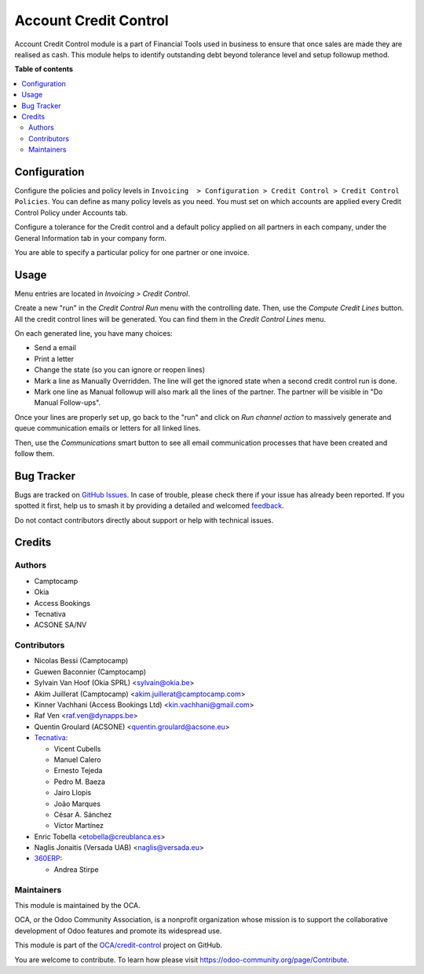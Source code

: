 ======================
Account Credit Control
======================

.. 
   !!!!!!!!!!!!!!!!!!!!!!!!!!!!!!!!!!!!!!!!!!!!!!!!!!!!
   !! This file is generated by oca-gen-addon-readme !!
   !! changes will be overwritten.                   !!
   !!!!!!!!!!!!!!!!!!!!!!!!!!!!!!!!!!!!!!!!!!!!!!!!!!!!
   !! source digest: sha256:ec98afee1edce9ad092e8790bb697ccff785aaad74d895c0ed10d06fbad8aaf0
   !!!!!!!!!!!!!!!!!!!!!!!!!!!!!!!!!!!!!!!!!!!!!!!!!!!!

.. |badge1| image:: https://img.shields.io/badge/maturity-Beta-yellow.png
    :target: https://odoo-community.org/page/development-status
    :alt: Beta
.. |badge2| image:: https://img.shields.io/badge/licence-AGPL--3-blue.png
    :target: http://www.gnu.org/licenses/agpl-3.0-standalone.html
    :alt: License: AGPL-3
.. |badge3| image:: https://img.shields.io/badge/github-OCA%2Fcredit--control-lightgray.png?logo=github
    :target: https://github.com/OCA/credit-control/tree/17.0/account_credit_control
    :alt: OCA/credit-control
.. |badge4| image:: https://img.shields.io/badge/weblate-Translate%20me-F47D42.png
    :target: https://translation.odoo-community.org/projects/credit-control-17-0/credit-control-17-0-account_credit_control
    :alt: Translate me on Weblate
.. |badge5| image:: https://img.shields.io/badge/runboat-Try%20me-875A7B.png
    :target: https://runboat.odoo-community.org/builds?repo=OCA/credit-control&target_branch=17.0
    :alt: Try me on Runboat

|badge1| |badge2| |badge3| |badge4| |badge5|

Account Credit Control module is a part of Financial Tools used in
business to ensure that once sales are made they are realised as cash.
This module helps to identify outstanding debt beyond tolerance level
and setup followup method.

**Table of contents**

.. contents::
   :local:

Configuration
=============

Configure the policies and policy levels in
``Invoicing  > Configuration > Credit Control > Credit Control Policies``.
You can define as many policy levels as you need. You must set on which
accounts are applied every Credit Control Policy under Accounts tab.

Configure a tolerance for the Credit control and a default policy
applied on all partners in each company, under the General Information
tab in your company form.

You are able to specify a particular policy for one partner or one
invoice.

Usage
=====

Menu entries are located in *Invoicing > Credit Control*.

Create a new "run" in the *Credit Control Run* menu with the controlling
date. Then, use the *Compute Credit Lines* button. All the credit
control lines will be generated. You can find them in the *Credit
Control Lines* menu.

On each generated line, you have many choices:

- Send a email
- Print a letter
- Change the state (so you can ignore or reopen lines)
- Mark a line as Manually Overridden. The line will get the ignored
  state when a second credit control run is done.
- Mark one line as Manual followup will also mark all the lines of the
  partner. The partner will be visible in "Do Manual Follow-ups".

Once your lines are properly set up, go back to the "run" and click on
*Run channel action* to massively generate and queue communication
emails or letters for all linked lines.

Then, use the *Communications* smart button to see all email
communication processes that have been created and follow them.

Bug Tracker
===========

Bugs are tracked on `GitHub Issues <https://github.com/OCA/credit-control/issues>`_.
In case of trouble, please check there if your issue has already been reported.
If you spotted it first, help us to smash it by providing a detailed and welcomed
`feedback <https://github.com/OCA/credit-control/issues/new?body=module:%20account_credit_control%0Aversion:%2017.0%0A%0A**Steps%20to%20reproduce**%0A-%20...%0A%0A**Current%20behavior**%0A%0A**Expected%20behavior**>`_.

Do not contact contributors directly about support or help with technical issues.

Credits
=======

Authors
-------

* Camptocamp
* Okia
* Access Bookings
* Tecnativa
* ACSONE SA/NV

Contributors
------------

- Nicolas Bessi (Camptocamp)
- Guewen Baconnier (Camptocamp)
- Sylvain Van Hoof (Okia SPRL) <sylvain@okia.be>
- Akim Juillerat (Camptocamp) <akim.juillerat@camptocamp.com>
- Kinner Vachhani (Access Bookings Ltd) <kin.vachhani@gmail.com>
- Raf Ven <raf.ven@dynapps.be>
- Quentin Groulard (ACSONE) <quentin.groulard@acsone.eu>
- `Tecnativa <https://www.tecnativa.com>`__:

  - Vicent Cubells
  - Manuel Calero
  - Ernesto Tejeda
  - Pedro M. Baeza
  - Jairo Llopis
  - João Marques
  - César A. Sánchez
  - Víctor Martínez

- Enric Tobella <etobella@creublanca.es>
- Naglis Jonaitis (Versada UAB) <naglis@versada.eu>
- `360ERP <https://www.360erp.com>`__:

  - Andrea Stirpe

Maintainers
-----------

This module is maintained by the OCA.

.. image:: https://odoo-community.org/logo.png
   :alt: Odoo Community Association
   :target: https://odoo-community.org

OCA, or the Odoo Community Association, is a nonprofit organization whose
mission is to support the collaborative development of Odoo features and
promote its widespread use.

This module is part of the `OCA/credit-control <https://github.com/OCA/credit-control/tree/17.0/account_credit_control>`_ project on GitHub.

You are welcome to contribute. To learn how please visit https://odoo-community.org/page/Contribute.
